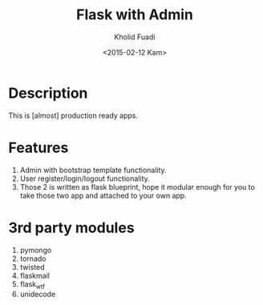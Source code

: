 #+TITLE: Flask with Admin
#+AUTHOR: Kholid Fuadi
#+DATE: <2015-02-12 Kam>
#+STARTUP: indent


* Description
This is [almost] production ready apps.
* Features
1. Admin with bootstrap template functionality.
2. User register/login/logout functionality.
3. Those 2 is written as flask blueprint, hope it modular enough for
   you to take those two app and attached to your own app.
* 3rd party modules
1. pymongo
2. tornado
3. twisted
4. flaskmail
5. flask_wtf
6. unidecode


